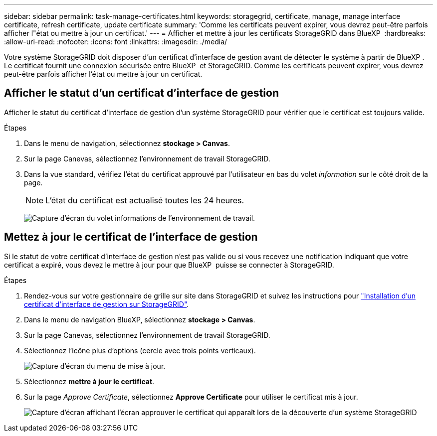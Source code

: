 ---
sidebar: sidebar 
permalink: task-manage-certificates.html 
keywords: storagegrid, certificate, manage, manage interface certificate, refresh certificate, update certificate 
summary: 'Comme les certificats peuvent expirer, vous devrez peut-être parfois afficher l"état ou mettre à jour un certificat.' 
---
= Afficher et mettre à jour les certificats StorageGRID dans BlueXP 
:hardbreaks:
:allow-uri-read: 
:nofooter: 
:icons: font
:linkattrs: 
:imagesdir: ./media/


[role="lead"]
Votre système StorageGRID doit disposer d'un certificat d'interface de gestion avant de détecter le système à partir de BlueXP . Le certificat fournit une connexion sécurisée entre BlueXP  et StorageGRID. Comme les certificats peuvent expirer, vous devrez peut-être parfois afficher l'état ou mettre à jour un certificat.



== Afficher le statut d'un certificat d'interface de gestion

Afficher le statut du certificat d'interface de gestion d'un système StorageGRID pour vérifier que le certificat est toujours valide.

.Étapes
. Dans le menu de navigation, sélectionnez *stockage > Canvas*.
. Sur la page Canevas, sélectionnez l'environnement de travail StorageGRID.
. Dans la vue standard, vérifiez l'état du certificat approuvé par l'utilisateur en bas du volet _information_ sur le côté droit de la page.
+

NOTE: L'état du certificat est actualisé toutes les 24 heures.

+
image:screenshot-standard-view-information.png["Capture d'écran du volet informations de l'environnement de travail."]





== Mettez à jour le certificat de l'interface de gestion

Si le statut de votre certificat d'interface de gestion n'est pas valide ou si vous recevez une notification indiquant que votre certificat a expiré, vous devez le mettre à jour pour que BlueXP  puisse se connecter à StorageGRID.

.Étapes
. Rendez-vous sur votre gestionnaire de grille sur site dans StorageGRID et suivez les instructions pour https://docs.netapp.com/us-en/storagegrid-118/admin/configuring-custom-server-certificate-for-grid-manager-tenant-manager.html#add-a-custom-management-interface-certificate["Installation d'un certificat d'interface de gestion sur StorageGRID"].
. Dans le menu de navigation BlueXP, sélectionnez *stockage > Canvas*.
. Sur la page Canevas, sélectionnez l'environnement de travail StorageGRID.
. Sélectionnez l'icône plus d'options (cercle avec trois points verticaux).
+
image:screenshot-update-certificate.png["Capture d'écran du menu de mise à jour."]

. Sélectionnez *mettre à jour le certificat*.
. Sur la page _Approve Certificate_, sélectionnez *Approve Certificate* pour utiliser le certificat mis à jour.
+
image:screenshot-bluexp-approve-certificate.png["Capture d'écran affichant l'écran approuver le certificat qui apparaît lors de la découverte d'un système StorageGRID"]


